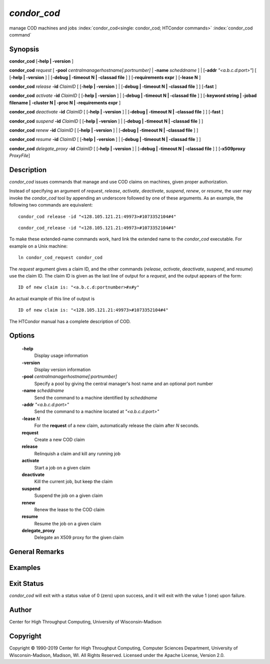       

*condor_cod*
=============

manage COD machines and jobs
:index:`condor_cod<single: condor_cod; HTCondor commands>`
:index:`condor_cod command`

Synopsis
--------

**condor_cod** [**-help | -version** ]

**condor_cod** *request* [
**-pool** *centralmanagerhostname[:portnumber]* |
**-name** *scheddname* ] | [**-addr** *"<a.b.c.d:port>"*] [
[**-help | -version** ] | [**-debug | -timeout N | -classad
file** ] ] [**-requirements expr** ] [**-lease N** ]

**condor_cod** *release* **-id** *ClaimID* [ [**-help |
-version** ] | [**-debug | -timeout N | -classad file** ] ]
[**-fast** ]

**condor_cod** *activate* **-id** *ClaimID* [ [**-help |
-version** ] | [**-debug | -timeout N | -classad file** ] ]
[**-keyword string | -jobad filename | -cluster N | -proc N |
-requirements expr** ]

**condor_cod** *deactivate* **-id** *ClaimID* [ [**-help |
-version** ] | [**-debug | -timeout N | -classad file** ] ]
[**-fast** ]

**condor_cod** *suspend* **-id** *ClaimID* [ [**-help |
-version** ] | [**-debug | -timeout N | -classad file** ] ]

**condor_cod** *renew* **-id** *ClaimID* [ [**-help | -version** ]
| [**-debug | -timeout N | -classad file** ] ]

**condor_cod** *resume* **-id** *ClaimID* [ [**-help | -version** ]
| [**-debug | -timeout N | -classad file** ] ]

**condor_cod** *delegate_proxy* **-id** *ClaimID* [ [**-help |
-version** ] | [**-debug | -timeout N | -classad file** ] ]
[**-x509proxy** *ProxyFile*]

Description
-----------

*condor_cod* issues commands that manage and use COD claims on
machines, given proper authorization.

Instead of specifying an argument of *request*, *release*, *activate*,
*deactivate*, *suspend*, *renew*, or *resume*, the user may invoke the
*condor_cod* tool by appending an underscore followed by one of these
arguments. As an example, the following two commands are equivalent:

::

        condor_cod release -id "<128.105.121.21:49973>#1073352104#4"

::

        condor_cod_release -id "<128.105.121.21:49973>#1073352104#4"

To make these extended-name commands work, hard link the extended name
to the *condor_cod* executable. For example on a Unix machine:

::

    ln condor_cod_request condor_cod

The *request* argument gives a claim ID, and the other commands
(*release*, *activate*, *deactivate*, *suspend*, and *resume*) use the
claim ID. The claim ID is given as the last line of output for a
*request*, and the output appears of the form:

::

    ID of new claim is: "<a.b.c.d:portnumber>#x#y"

An actual example of this line of output is

::

    ID of new claim is: "<128.105.121.21:49973>#1073352104#4"

The HTCondor manual has a complete description of COD.

Options
-------

 **-help**
    Display usage information
 **-version**
    Display version information
 **-pool** *centralmanagerhostname[:portnumber]*
    Specify a pool by giving the central manager's host name and an
    optional port number
 **-name** *scheddname*
    Send the command to a machine identified by *scheddname*
 **-addr** *"<a.b.c.d:port>"*
    Send the command to a machine located at *"<a.b.c.d:port>"*
 **-lease** *N*
    For the **request** of a new claim, automatically release the claim
    after *N* seconds.
 **request**
    Create a new COD claim
 **release**
    Relinquish a claim and kill any running job
 **activate**
    Start a job on a given claim
 **deactivate**
    Kill the current job, but keep the claim
 **suspend**
    Suspend the job on a given claim
 **renew**
    Renew the lease to the COD claim
 **resume**
    Resume the job on a given claim
 **delegate_proxy**
    Delegate an X509 proxy for the given claim

General Remarks
---------------

Examples
--------

Exit Status
-----------

*condor_cod* will exit with a status value of 0 (zero) upon success,
and it will exit with the value 1 (one) upon failure.

Author
------

Center for High Throughput Computing, University of Wisconsin-Madison

Copyright
---------

Copyright © 1990-2019 Center for High Throughput Computing, Computer
Sciences Department, University of Wisconsin-Madison, Madison, WI. All
Rights Reserved. Licensed under the Apache License, Version 2.0.

      
